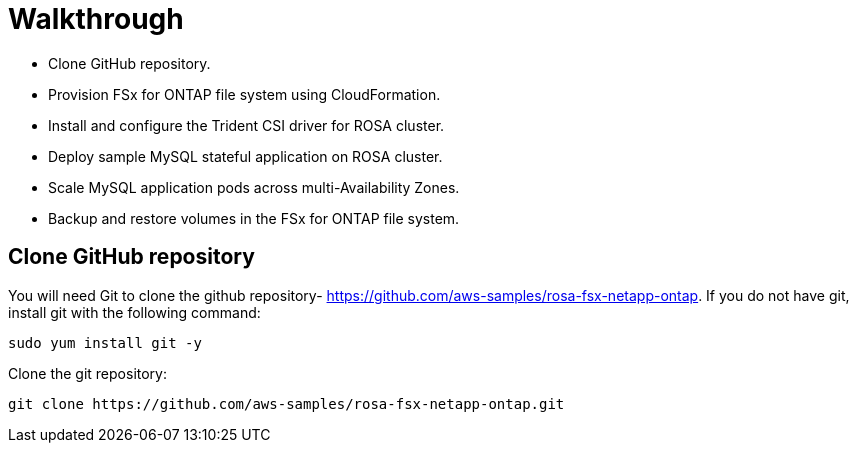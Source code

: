 = Walkthrough

* Clone GitHub repository.
* Provision FSx for ONTAP file system using CloudFormation.
* Install and configure the Trident CSI driver for ROSA cluster.
* Deploy sample MySQL stateful application on ROSA cluster.
* Scale MySQL application pods across multi-Availability Zones.
* Backup and restore volumes in the FSx for ONTAP file system.

== Clone GitHub repository
You will need Git to clone the github repository- https://github.com/aws-samples/rosa-fsx-netapp-ontap[https://github.com/aws-samples/rosa-fsx-netapp-ontap]. If you do not have git, install git with the following command:

----
sudo yum install git -y
----
Clone the git repository:

----
git clone https://github.com/aws-samples/rosa-fsx-netapp-ontap.git
----
